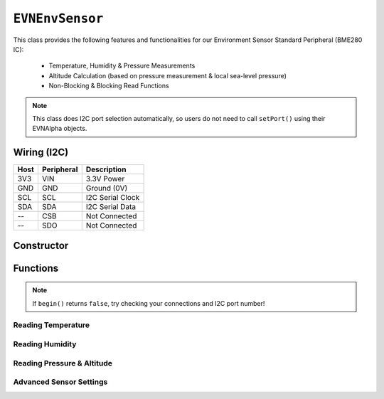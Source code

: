 ``EVNEnvSensor``
===========================

This class provides the following features and functionalities for our Environment Sensor Standard Peripheral (BME280 IC):

    * Temperature, Humidity & Pressure Measurements
    * Altitude Calculation (based on pressure measurement & local sea-level pressure)
    * Non-Blocking & Blocking Read Functions

.. note:: This class does I2C port selection automatically, so users do not need to call ``setPort()`` using their EVNAlpha objects.

Wiring (I2C)
------------

====  ==========  ===========
Host  Peripheral  Description
====  ==========  ===========
3V3   VIN         3.3V Power
GND   GND         Ground (0V)
SCL   SCL         I2C Serial Clock
SDA   SDA         I2C Serial Data
 --   CSB         Not Connected
 --   SDO         Not Connected
====  ==========  ===========

Constructor
-----------

.. class:: EVNEnvSensor(uint8_t port, mode mode = mode::NORMAL, sampling sampling_temp = sampling::X1, sampling sampling_pres = sampling::X1, sampling sampling_hum = sampling::X1, filter filter = filter::OFF, standby standby = standby::MS_0_5)

    The listed default settings for the sensor are listed here. Refer to ``writeSettings()`` for more information.

    :param port: I2C port the sensor is connected to (1-16)

    :param mode: Mode to run sensor in. Defaults to ``EVNEnvSensor::mode::NORMAL``

    :param sampling_temp: Sampling rate for temperature. Defaults to ``EVNEnvSensor::sampling::X1``

    :param sampling_pres: Sampling rate for pressure. Defaults to ``EVNEnvSensor::sampling::X1``

    :param sampling_hum: Sampling rate for humidity. Defaults to ``EVNEnvSensor::sampling::X1``

    :param filter: Filter rate applied to readings. Defaults to ``EVNEnvSensor::filter::OFF``
        
    :param standby: Standby time between end of reading and start of new reading (in ms). Defaults to ``EVNEnvSensor::standby::MS_0_5``

Functions
---------

.. function:: bool begin()

    Initializes environment sensor. Call this function before using the other functions.
    
    :returns: Boolean indicating whether the sensor was successfully initialized. If ``false`` is returned, all other functions will return 0.

.. note::
    If ``begin()`` returns ``false``, try checking your connections and I2C port number!

.. function:: void setSeaLevelPressure(float pressure)

    Set sea-level pressure used to calculate altitude

    :param: pressure (in Pa)

.. function:: void setTemperatureOffset(float offset)

    Set offset applied to temperature readings. E.g. offset of 3 increases all temperature readings by 3 deg Celsius

    :param: offset (in deg C)
    
Reading Temperature
"""""""""""""""""""

.. function::   float readTemp(bool blocking = true)
                float readTemperature(bool blocking = true)
                float readTemperatureC(bool blocking = true)

    Read temperature (in Celsius)

    :param blocking: Block function from returning a value until a new reading is obtained. Defaults to ``true``
    
    :returns: temperature (in deg C)
    
.. function::   float readTemperatureF(bool blocking = true)

    Read temperature (in Fahrenheit)

    :param blocking: Block function from returning a value until a new reading is obtained. Defaults to ``true``
    
    :returns: temperature (in deg F)

Reading Humidity
"""""""""""""""""""

.. function::   float readHum(bool blocking = true)
                float readHumidity(bool blocking = true)
    
    Read humidity (from 0-100%)

    :param blocking: Block function from returning a value until a new reading is obtained. Defaults to ``true``
    
    :returns: humidity (0-100)

Reading Pressure & Altitude
"""""""""""""""""""""""""""

.. function::   float readPres(bool blocking = true)
                float readPressure(bool blocking = true)

    Read pressure in Pascals

    :param blocking: Block function from returning a value until a new reading is obtained. Defaults to ``true``
    
    :returns: altitude (in Pa)

.. function::   float readAltitude(bool blocking = true)
                float readAltitudeMetres(bool blocking = true)

    Read altitude in metres

    :param blocking: Block function from returning a value until a new reading is obtained. Defaults to ``true``
    
    :returns: altitude (in m)


.. function::   float readAltitudeFeet(bool blocking = true)

    Read altitude in feet

    :param blocking: Block function from returning a value until a new reading is obtained. Defaults to ``true``
    
    :returns: altitude (in ft)

Advanced Sensor Settings
""""""""""""""""""""""""

.. function:: void setMode(mode mode)

    Sets mode to run sensor in

    :param mode: Mode to run sensor in

    * ``EVNEnvSensor::mode::SLEEP`` (low-current sleep mode, measurement disabled)
    * ``EVNEnvSensor::mode::NORMAL`` (measurement enabled)

.. function:: void setSamplingRate(sampling sampling_temp, sampling sampling_hum, sampling sampling_pres)
    
    Sets sampling rate for each of the 3 measurements. Increasing sampling rate lowers variance at the cost of response time. 
    
    Additionally, note that temperature measurement cannot be disabled.

    :param sampling_temp: Sampling rate for temperature
    :param sampling_pres: Sampling rate for pressure
    :param sampling_hum: Sampling rate for humidity

    * ``EVNEnvSensor::sampling::OFF`` (disables measurement)
    * ``EVNEnvSensor::sampling::X1`` (1)
    * ``EVNEnvSensor::sampling::X2`` (2)
    * ``EVNEnvSensor::sampling::X4`` (4)
    * ``EVNEnvSensor::sampling::X8`` (8)
    * ``EVNEnvSensor::sampling::X16`` (16)

.. function:: void setFilterRate(filter filter)

    Sets filter rate applied to pressure measurements. Increasing filter rate lowers variance at the cost of response time. 

    :param filter: Filter rate for pressure measurements

    * ``EVNEnvSensor::filter::OFF`` (filter disabled)
    * ``EVNEnvSensor::filter::X2`` (2)
    * ``EVNEnvSensor::filter::X4`` (4)
    * ``EVNEnvSensor::filter::X8`` (8)
    * ``EVNEnvSensor::filter::X16`` (16)

.. function:: void setStandbyTime(standby standby_time)

    Sets standby time between end of reading and start of new reading (in ms)

    :param standby_time: Standby time between readings

    * ``EVNEnvSensor::standby::MS_0_5`` (0.5ms)
    * ``EVNEnvSensor::standby::MS_10`` (10ms)
    * ``EVNEnvSensor::standby::MS_20`` (20ms)
    * ``EVNEnvSensor::standby::MS_62_5`` (62.5ms)
    * ``EVNEnvSensor::standby::MS_125`` (125ms)
    * ``EVNEnvSensor::standby::MS_250`` (250ms)
    * ``EVNEnvSensor::standby::MS_500`` (500ms)
    * ``EVNEnvSensor::standby::MS_1000`` (1000ms)


